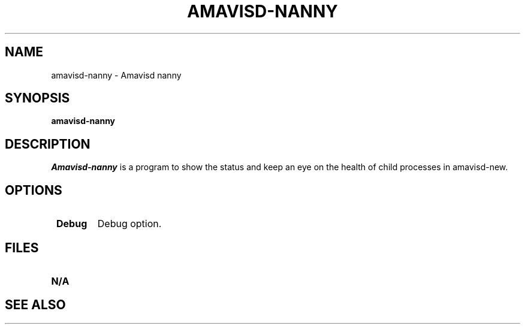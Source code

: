 .\" -*- nroff -*-
.TH AMAVISD-NANNY 8 amavisd-nanny
.\" 
.\" # This is amavisd-nanny, a program to show the status
.\" # and keep an eye on the health of child processes in amavisd-new.
.\" #
.\" # Author: Mark Martinec <mark.martinec@ijs.si>
.\" # Copyright (C) 2004  Mark Martinec,  All Rights Reserved.
.\" #
.\" # Redistribution and use in source and binary forms, with or without
.\" # modification, are permitted provided that the following conditions are met:
.\" #
.\" # * Redistributions of source code must retain the above copyright notice,
.\" #   this list of conditions and the following disclaimer.
.\" # * Redistributions in binary form must reproduce the above copyright notice,
.\" #   this list of conditions and the following disclaimer in the documentation
.\" #   and/or other materials provided with the distribution.
.\" # * Neither the name of the author, nor the name of the "Jozef Stefan"
.\" #   Institute, nor the names of contributors may be used to endorse or
.\" #   promote products derived from this software without specific prior
.\" #   written permission.
.\" #
.\" # THIS SOFTWARE IS PROVIDED BY THE COPYRIGHT HOLDERS AND CONTRIBUTORS
.\" # "AS IS" AND ANY EXPRESS OR IMPLIED WARRANTIES, INCLUDING, BUT NOT
.\" # LIMITED TO, THE IMPLIED WARRANTIES OF MERCHANTABILITY AND FITNESS FOR A
.\" # PARTICULAR PURPOSE ARE DISCLAIMED. IN NO EVENT SHALL THE COPYRIGHT OWNER
.\" # OR CONTRIBUTORS BE LIABLE FOR ANY DIRECT, INDIRECT, INCIDENTAL, SPECIAL,
.\" # EXEMPLARY, OR CONSEQUENTIAL DAMAGES (INCLUDING, BUT NOT LIMITED TO,
.\" # PROCUREMENT OF SUBSTITUTE GOODS OR SERVICES; LOSS OF USE, DATA, OR PROFITS;
.\" # OR BUSINESS INTERRUPTION) HOWEVER CAUSED AND ON ANY THEORY OF LIABILITY,
.\" # WHETHER IN CONTRACT, STRICT LIABILITY, OR TORT (INCLUDING NEGLIGENCE OR
.\" # OTHERWISE) ARISING IN ANY WAY OUT OF THE USE OF THIS SOFTWARE, EVEN IF
.\" # ADVISED OF THE POSSIBILITY OF SUCH DAMAGE.
.\" #
.\" #(the license above is the new BSD license, and pertains to this program only)
.\" #
.\" # Patches and problem reports are welcome.
.\" # The latest version of this program is available at:
.\" #   http://www.ijs.si/software/amavisd/
.\" 
.\" $Id: amavisd-nanny.8,v 1.1 2006/07/19 22:29:05 dasenbro Exp $
.SH NAME
amavisd-nanny \- Amavisd nanny
.SH SYNOPSIS
.B amavisd-nanny
.SH DESCRIPTION
.I Amavisd-nanny
is a program to show the status and keep an eye on the health of child processes in amavisd-new.
.PP
.SH OPTIONS
.TP
.BI " Debug"
Debug option.
.SH FILES
.TP
.B N/A
.SH SEE ALSO
.PP
\fB\fR
